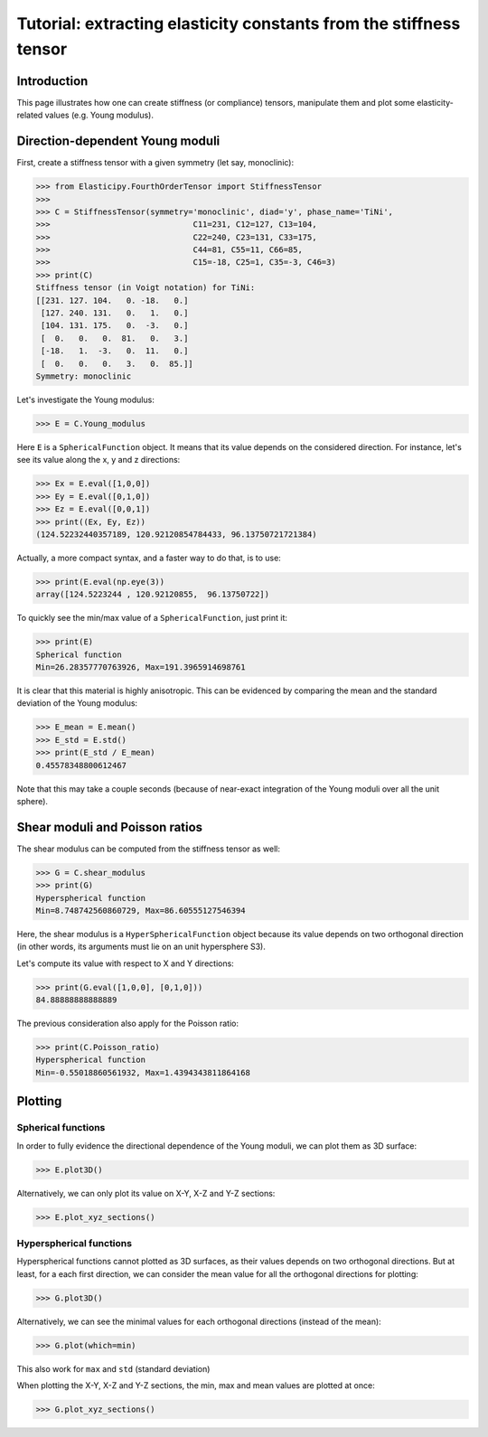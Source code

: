 Tutorial: extracting elasticity constants from the stiffness tensor
===================================================================

.. testsetup:: *

Introduction
------------
This page illustrates how one can create stiffness (or compliance) tensors, manipulate them and plot some
elasticity-related values (e.g. Young modulus).

Direction-dependent Young moduli
--------------------------------

First, create a stiffness tensor with a given symmetry (let say, monoclinic):

>>> from Elasticipy.FourthOrderTensor import StiffnessTensor
>>>
>>> C = StiffnessTensor(symmetry='monoclinic', diad='y', phase_name='TiNi',
>>>                              C11=231, C12=127, C13=104,
>>>                              C22=240, C23=131, C33=175,
>>>                              C44=81, C55=11, C66=85,
>>>                              C15=-18, C25=1, C35=-3, C46=3)
>>> print(C)
Stiffness tensor (in Voigt notation) for TiNi:
[[231. 127. 104.   0. -18.   0.]
 [127. 240. 131.   0.   1.   0.]
 [104. 131. 175.   0.  -3.   0.]
 [  0.   0.   0.  81.   0.   3.]
 [-18.   1.  -3.   0.  11.   0.]
 [  0.   0.   0.   3.   0.  85.]]
Symmetry: monoclinic

Let's investigate the Young modulus:

>>> E = C.Young_modulus

Here ``E`` is a ``SphericalFunction`` object. It means that its value depends on the considered direction. For instance,
let's see its value along the x, y and z directions:

>>> Ex = E.eval([1,0,0])
>>> Ey = E.eval([0,1,0])
>>> Ez = E.eval([0,0,1])
>>> print((Ex, Ey, Ez))
(124.52232440357189, 120.92120854784433, 96.13750721721384)

Actually, a more compact syntax, and a faster way to do that, is to use:

>>> print(E.eval(np.eye(3))
array([124.5223244 , 120.92120855,  96.13750722])

To quickly see the min/max value of a ``SphericalFunction``, just print it:

>>> print(E)
Spherical function
Min=26.28357770763926, Max=191.3965914698761

It is clear that this material is highly anisotropic. This can be evidenced by comparing the mean and the standard
deviation of the Young modulus:

>>> E_mean = E.mean()
>>> E_std = E.std()
>>> print(E_std / E_mean)
0.45578348800612467

Note that this may take a couple seconds (because of near-exact integration of the Young moduli over all the unit
sphere).


Shear moduli and Poisson ratios
-------------------------------
The shear modulus can be computed from the stiffness tensor as well:

>>> G = C.shear_modulus
>>> print(G)
Hyperspherical function
Min=8.748742560860729, Max=86.60555127546394

Here, the shear modulus is a ``HyperSphericalFunction`` object because its value depends on two orthogonal direction (in
other words, its arguments must lie on an unit hypersphere S3).

Let's compute its value with respect to X and Y directions:

>>> print(G.eval([1,0,0], [0,1,0]))
84.88888888888889

The previous consideration also apply for the Poisson ratio:

>>> print(C.Poisson_ratio)
Hyperspherical function
Min=-0.55018860561932, Max=1.4394343811864168

Plotting
--------

Spherical functions
~~~~~~~~~~~~~~~~~~~
In order to fully evidence the directional dependence of the Young moduli, we can plot them as 3D surface:

>>> E.plot3D()

Alternatively, we can only plot its value on X-Y, X-Z and Y-Z sections:

>>> E.plot_xyz_sections()

Hyperspherical functions
~~~~~~~~~~~~~~~~~~~~~~~~
Hyperspherical functions cannot plotted as 3D surfaces, as their values depends on two orthogonal directions.
But at least, for a each first direction, we can consider the mean value for all the orthogonal directions for plotting:

>>> G.plot3D()

Alternatively, we can see the minimal values for each orthogonal directions (instead of the mean):

>>> G.plot(which=min)

This also work for ``max`` and ``std`` (standard deviation)

When plotting the X-Y, X-Z and Y-Z sections, the min, max and mean values are plotted at once:

>>> G.plot_xyz_sections()